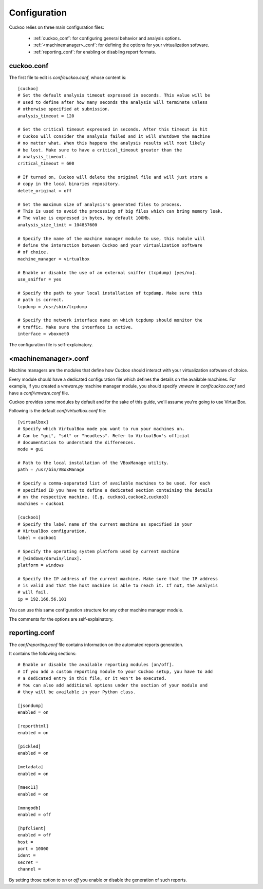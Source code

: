 =============
Configuration
=============

Cuckoo relies on three main configuration files:

    * :ref:`cuckoo_conf`: for configuring general behavior and analysis options.
    * :ref:`<machinemanager>_conf`: for defining the options for your virtualization software.
    * :ref:`reporting_conf`: for enabling or disabling report formats.

.. _cuckoo_conf:

cuckoo.conf
===========

The first file to edit is *conf/cuckoo.conf*, whose content is::

    [cuckoo]
    # Set the default analysis timeout expressed in seconds. This value will be
    # used to define after how many seconds the analysis will terminate unless
    # otherwise specified at submission.
    analysis_timeout = 120

    # Set the critical timeout expressed in seconds. After this timeout is hit
    # Cuckoo will consider the analysis failed and it will shutdown the machine
    # no matter what. When this happens the analysis results will most likely
    # be lost. Make sure to have a critical_timeout greater than the
    # analysis_timeout.
    critical_timeout = 600

    # If turned on, Cuckoo will delete the original file and will just store a
    # copy in the local binaries repository.
    delete_original = off

    # Set the maximum size of analysis's generated files to process.
    # This is used to avoid the processing of big files which can bring memory leak.
    # The value is expressed in bytes, by default 100Mb.
    analysis_size_limit = 104857600

    # Specify the name of the machine manager module to use, this module will
    # define the interaction between Cuckoo and your virtualization software
    # of choice.
    machine_manager = virtualbox

    # Enable or disable the use of an external sniffer (tcpdump) [yes/no].
    use_sniffer = yes

    # Specify the path to your local installation of tcpdump. Make sure this
    # path is correct.
    tcpdump = /usr/sbin/tcpdump

    # Specify the network interface name on which tcpdump should monitor the
    # traffic. Make sure the interface is active.
    interface = vboxnet0


The configuration file is self-explainatory.

.. _<machinemanager>_conf:

<machinemanager>.conf
=====================

Machine managers are the modules that define how Cuckoo should interact with
your virtualization software of choice.

Every module should have a dedicated configuration file which defines the
details on the available machines. For example, if you created a *vmware.py*
machine manager module, you should specify *vmware* in *conf/cuckoo.conf*
and have a *conf/vmware.conf* file.

Cuckoo provides some modules by default and for the sake of this guide, we'll
assume you're going to use VirtualBox.

Following is the default *conf/virtualbox.conf* file::

    [virtualbox]
    # Specify which VirtualBox mode you want to run your machines on.
    # Can be "gui", "sdl" or "headless". Refer to VirtualBox's official
    # documentation to understand the differences.
    mode = gui

    # Path to the local installation of the VBoxManage utility.
    path = /usr/bin/VBoxManage

    # Specify a comma-separated list of available machines to be used. For each
    # specified ID you have to define a dedicated section containing the details
    # on the respective machine. (E.g. cuckoo1,cuckoo2,cuckoo3)
    machines = cuckoo1

    [cuckoo1]
    # Specify the label name of the current machine as specified in your
    # VirtualBox configuration.
    label = cuckoo1

    # Specify the operating system platform used by current machine
    # [windows/darwin/linux].
    platform = windows

    # Specify the IP address of the current machine. Make sure that the IP address
    # is valid and that the host machine is able to reach it. If not, the analysis
    # will fail.
    ip = 192.168.56.101

You can use this same configuration structure for any other machine manager module.

The comments for the options are self-explainatory.

.. _reporting_conf:

reporting.conf
==============

The *conf/reporting.conf* file contains information on the automated reports
generation.

It contains the following sections::

    # Enable or disable the available reporting modules [on/off].
    # If you add a custom reporting module to your Cuckoo setup, you have to add
    # a dedicated entry in this file, or it won't be executed.
    # You can also add additional options under the section of your module and
    # they will be available in your Python class.

    [jsondump]
    enabled = on

    [reporthtml]
    enabled = on

    [pickled]
    enabled = on

    [metadata]
    enabled = on

    [maec11]
    enabled = on

    [mongodb]
    enabled = off

    [hpfclient]
    enabled = off
    host = 
    port = 10000
    ident = 
    secret = 
    channel = 

By setting those option to *on* or *off* you enable or disable the generation
of such reports.

